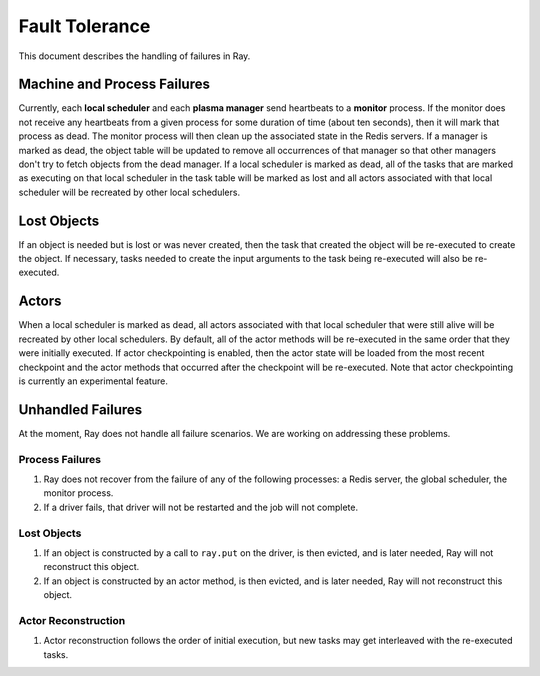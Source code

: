 Fault Tolerance
===============

This document describes the handling of failures in Ray.

Machine and Process Failures
----------------------------

Currently, each **local scheduler** and each **plasma manager** send heartbeats
to a **monitor** process. If the monitor does not receive any heartbeats from a
given process for some duration of time (about ten seconds), then it will mark
that process as dead. The monitor process will then clean up the associated
state in the Redis servers. If a manager is marked as dead, the object table
will be updated to remove all occurrences of that manager so that other managers
don't try to fetch objects from the dead manager. If a local scheduler is marked
as dead, all of the tasks that are marked as executing on that local scheduler
in the task table will be marked as lost and all actors associated with that
local scheduler will be recreated by other local schedulers.

Lost Objects
------------

If an object is needed but is lost or was never created, then the task that
created the object will be re-executed to create the object. If necessary, tasks
needed to create the input arguments to the task being re-executed will also be
re-executed.

Actors
------

When a local scheduler is marked as dead, all actors associated with that local
scheduler that were still alive will be recreated by other local schedulers. By
default, all of the actor methods will be re-executed in the same order that
they were initially executed. If actor checkpointing is enabled, then the actor
state will be loaded from the most recent checkpoint and the actor methods that
occurred after the checkpoint will be re-executed. Note that actor checkpointing
is currently an experimental feature.


Unhandled Failures
------------------

At the moment, Ray does not handle all failure scenarios. We are working on
addressing these problems.

Process Failures
~~~~~~~~~~~~~~~~

1. Ray does not recover from the failure of any of the following processes:
   a Redis server, the global scheduler, the monitor process.
2. If a driver fails, that driver will not be restarted and the job will not
   complete.

Lost Objects
~~~~~~~~~~~~

1. If an object is constructed by a call to ``ray.put`` on the driver, is then
   evicted, and is later needed, Ray will not reconstruct this object.
2. If an object is constructed by an actor method, is then evicted, and is later
   needed, Ray will not reconstruct this object.

Actor Reconstruction
~~~~~~~~~~~~~~~~~~~~

1. Actor reconstruction follows the order of initial execution, but new tasks
   may get interleaved with the re-executed tasks.
